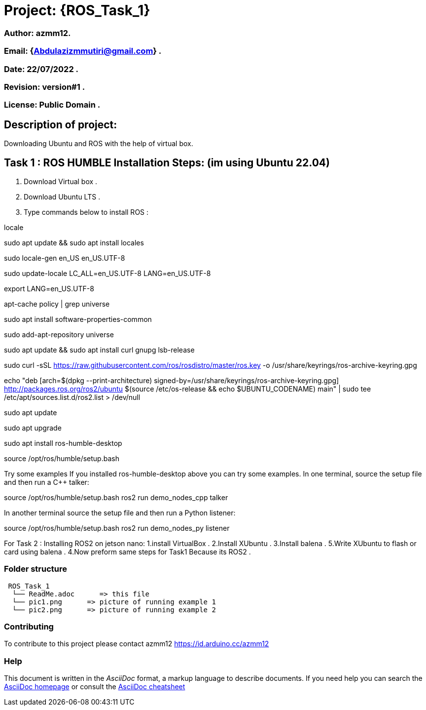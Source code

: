 = Project: {ROS_Task_1}

=== Author: azmm12.
=== Email: {Abdulazizmmutiri@gmail.com} .
=== Date: 22/07/2022 .
=== Revision: version#1 .
=== License: Public Domain .

== Description of project:
Downloading Ubuntu and ROS with the help of virtual box.

== Task 1 : ROS HUMBLE Installation Steps: (im using Ubuntu 22.04)
1. Download Virtual box .
2. Download Ubuntu LTS .
3. Type commands below to install ROS :

locale  

sudo apt update && sudo apt install locales

sudo locale-gen en_US en_US.UTF-8

sudo update-locale LC_ALL=en_US.UTF-8 LANG=en_US.UTF-8

export LANG=en_US.UTF-8

apt-cache policy | grep universe

sudo apt install software-properties-common

sudo add-apt-repository universe

sudo apt update && sudo apt install curl gnupg lsb-release

sudo curl -sSL https://raw.githubusercontent.com/ros/rosdistro/master/ros.key -o /usr/share/keyrings/ros-archive-keyring.gpg

echo "deb [arch=$(dpkg --print-architecture) signed-by=/usr/share/keyrings/ros-archive-keyring.gpg] http://packages.ros.org/ros2/ubuntu $(source /etc/os-release && echo $UBUNTU_CODENAME) main" | sudo tee /etc/apt/sources.list.d/ros2.list > /dev/null

sudo apt update

sudo apt upgrade

sudo apt install ros-humble-desktop

source /opt/ros/humble/setup.bash

Try some examples
If you installed ros-humble-desktop above you can try some examples.
In one terminal, source the setup file and then run a C++ talker:

source /opt/ros/humble/setup.bash
ros2 run demo_nodes_cpp talker

In another terminal source the setup file and then run a Python listener:

source /opt/ros/humble/setup.bash
ros2 run demo_nodes_py listener

For Task 2 : Installing ROS2 on jetson nano:
1.install VirtualBox .
2.Install XUbuntu .
3.Install balena .
5.Write XUbuntu to flash or card using balena .
4.Now preform same steps for Task1 Because its ROS2 .

=== Folder structure

....
 ROS_Task_1
  └── ReadMe.adoc      => this file
  └── pic1.png      => picture of running example 1
  └── pic2.png      => picture of running example 2
....

=== Contributing
To contribute to this project please contact azmm12 https://id.arduino.cc/azmm12

=== Help
This document is written in the _AsciiDoc_ format, a markup language to describe documents.
If you need help you can search the http://www.methods.co.nz/asciidoc[AsciiDoc homepage]
or consult the http://powerman.name/doc/asciidoc[AsciiDoc cheatsheet]

